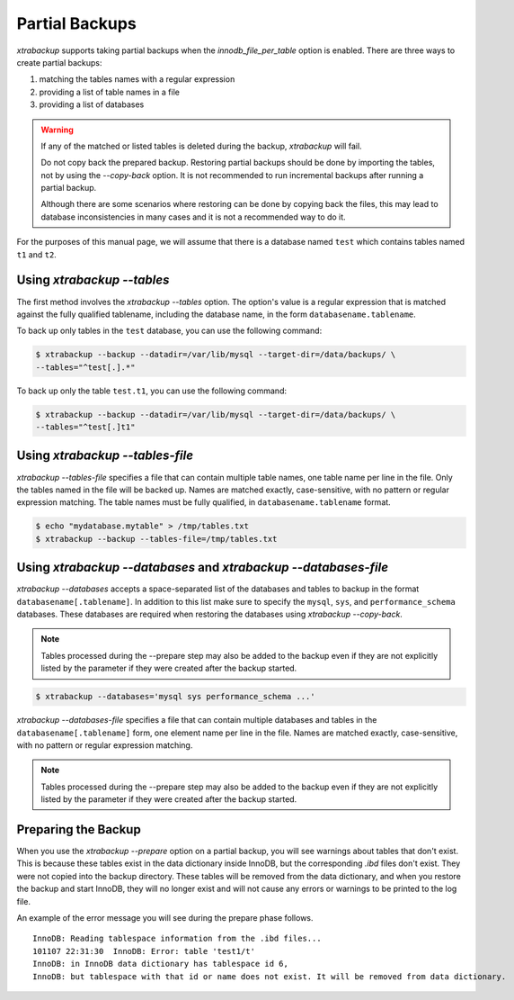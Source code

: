 .. _pxb.partial-backup:

================================================================================
 Partial Backups
================================================================================

*xtrabackup* supports taking partial backups when the
`innodb_file_per_table` option is enabled. There are three ways to create
partial backups:

1. matching the tables names with a regular expression
2. providing a list of table names in a file
3. providing a list of databases

.. warning::

   If any of the matched or listed tables is deleted during the
   backup, *xtrabackup* will fail.

   Do not copy back the prepared backup. Restoring partial backups
   should be done by importing the tables, not by using the
   `--copy-back` option. It is not recommended to run
   incremental backups after running a partial backup.

   Although there are some scenarios where restoring can be done by
   copying back the files, this may lead to database inconsistencies
   in many cases and it is not a recommended way to do it.

For the purposes of this manual page, we will assume that there is a database
named ``test`` which contains tables named ``t1`` and ``t2``.

Using `xtrabackup --tables`
================================================================================

The first method involves the `xtrabackup --tables` option. The option's
value is a regular expression that is matched against the fully qualified
tablename, including the database name, in the form ``databasename.tablename``.

To back up only tables in the ``test`` database, you can use the
following command: 

.. code-block:: bash

  $ xtrabackup --backup --datadir=/var/lib/mysql --target-dir=/data/backups/ \
  --tables="^test[.].*"

To back up only the table ``test.t1``, you can use the following command: 

.. code-block:: bash

   $ xtrabackup --backup --datadir=/var/lib/mysql --target-dir=/data/backups/ \
   --tables="^test[.]t1"

Using `xtrabackup --tables-file`
================================================================================

`xtrabackup --tables-file` specifies a file that can contain multiple
table names, one table name per line in the file. Only the tables named in the
file will be backed up. Names are matched exactly, case-sensitive, with no
pattern or regular expression matching. The table names must be fully qualified,
in ``databasename.tablename`` format.

.. code-block:: bash

  $ echo "mydatabase.mytable" > /tmp/tables.txt
  $ xtrabackup --backup --tables-file=/tmp/tables.txt 

Using `xtrabackup --databases` and `xtrabackup --databases-file`
================================================================================

`xtrabackup --databases` accepts a space-separated list of the databases
and tables to backup in the format ``databasename[.tablename]``. In addition to
this list make sure to specify the ``mysql``, ``sys``, and
``performance_schema`` databases. These databases are required when restoring
the databases using `xtrabackup --copy-back`.

.. note::

    Tables processed during the --prepare step may also be added to the backup
    even if they are not explicitly listed by the parameter if they were created
    after the backup started.

.. code-block:: bash

   $ xtrabackup --databases='mysql sys performance_schema ...'

`xtrabackup --databases-file` specifies a file that can contain multiple
databases and tables in the ``databasename[.tablename]`` form, one element name
per line in the file. Names are matched exactly, case-sensitive, with no pattern or regular expression matching.

.. note::

    Tables processed during the --prepare step may also be added to the backup
    even if they are not explicitly listed by the parameter if they were created
    after the backup started.

Preparing the Backup
================================================================================

When you use the `xtrabackup --prepare` option on a partial backup, you
will see warnings about tables that don't exist. This is because these tables
exist in the data dictionary inside InnoDB, but the corresponding `.ibd`
files don't exist. They were not copied into the backup directory. These tables
will be removed from the data dictionary, and when you restore the backup and
start InnoDB, they will no longer exist and will not cause any errors or
warnings to be printed to the log file.

An example of the error message you will see during the prepare phase
follows. ::

  InnoDB: Reading tablespace information from the .ibd files...
  101107 22:31:30  InnoDB: Error: table 'test1/t'
  InnoDB: in InnoDB data dictionary has tablespace id 6,
  InnoDB: but tablespace with that id or name does not exist. It will be removed from data dictionary.


